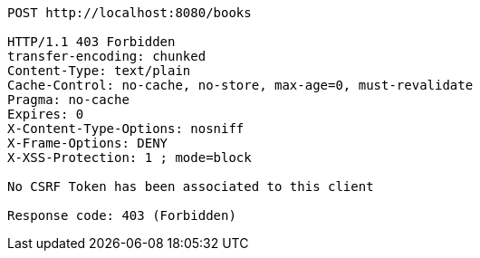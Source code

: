 [source,options="nowrap"]
----
POST http://localhost:8080/books

HTTP/1.1 403 Forbidden
transfer-encoding: chunked
Content-Type: text/plain
Cache-Control: no-cache, no-store, max-age=0, must-revalidate
Pragma: no-cache
Expires: 0
X-Content-Type-Options: nosniff
X-Frame-Options: DENY
X-XSS-Protection: 1 ; mode=block

No CSRF Token has been associated to this client

Response code: 403 (Forbidden)
----
